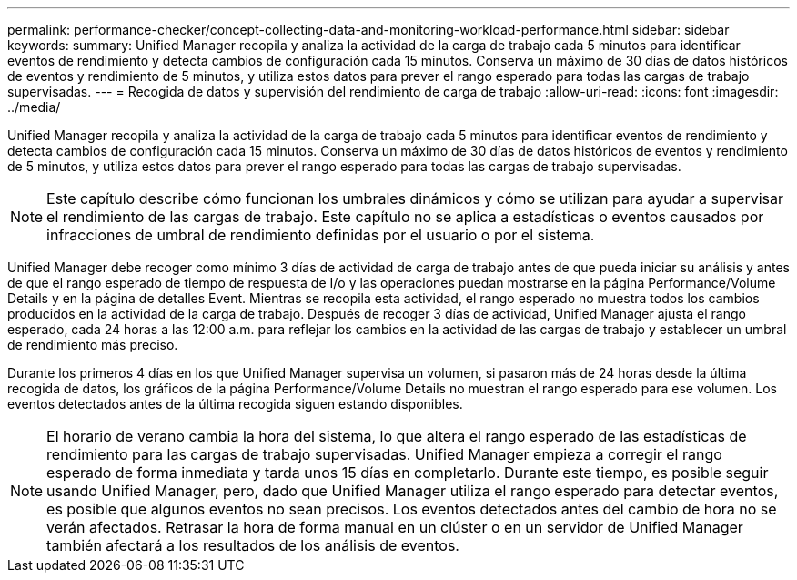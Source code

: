 ---
permalink: performance-checker/concept-collecting-data-and-monitoring-workload-performance.html 
sidebar: sidebar 
keywords:  
summary: Unified Manager recopila y analiza la actividad de la carga de trabajo cada 5 minutos para identificar eventos de rendimiento y detecta cambios de configuración cada 15 minutos. Conserva un máximo de 30 días de datos históricos de eventos y rendimiento de 5 minutos, y utiliza estos datos para prever el rango esperado para todas las cargas de trabajo supervisadas. 
---
= Recogida de datos y supervisión del rendimiento de carga de trabajo
:allow-uri-read: 
:icons: font
:imagesdir: ../media/


[role="lead"]
Unified Manager recopila y analiza la actividad de la carga de trabajo cada 5 minutos para identificar eventos de rendimiento y detecta cambios de configuración cada 15 minutos. Conserva un máximo de 30 días de datos históricos de eventos y rendimiento de 5 minutos, y utiliza estos datos para prever el rango esperado para todas las cargas de trabajo supervisadas.

[NOTE]
====
Este capítulo describe cómo funcionan los umbrales dinámicos y cómo se utilizan para ayudar a supervisar el rendimiento de las cargas de trabajo. Este capítulo no se aplica a estadísticas o eventos causados por infracciones de umbral de rendimiento definidas por el usuario o por el sistema.

====
Unified Manager debe recoger como mínimo 3 días de actividad de carga de trabajo antes de que pueda iniciar su análisis y antes de que el rango esperado de tiempo de respuesta de I/o y las operaciones puedan mostrarse en la página Performance/Volume Details y en la página de detalles Event. Mientras se recopila esta actividad, el rango esperado no muestra todos los cambios producidos en la actividad de la carga de trabajo. Después de recoger 3 días de actividad, Unified Manager ajusta el rango esperado, cada 24 horas a las 12:00 a.m. para reflejar los cambios en la actividad de las cargas de trabajo y establecer un umbral de rendimiento más preciso.

Durante los primeros 4 días en los que Unified Manager supervisa un volumen, si pasaron más de 24 horas desde la última recogida de datos, los gráficos de la página Performance/Volume Details no muestran el rango esperado para ese volumen. Los eventos detectados antes de la última recogida siguen estando disponibles.

[NOTE]
====
El horario de verano cambia la hora del sistema, lo que altera el rango esperado de las estadísticas de rendimiento para las cargas de trabajo supervisadas. Unified Manager empieza a corregir el rango esperado de forma inmediata y tarda unos 15 días en completarlo. Durante este tiempo, es posible seguir usando Unified Manager, pero, dado que Unified Manager utiliza el rango esperado para detectar eventos, es posible que algunos eventos no sean precisos. Los eventos detectados antes del cambio de hora no se verán afectados. Retrasar la hora de forma manual en un clúster o en un servidor de Unified Manager también afectará a los resultados de los análisis de eventos.

====